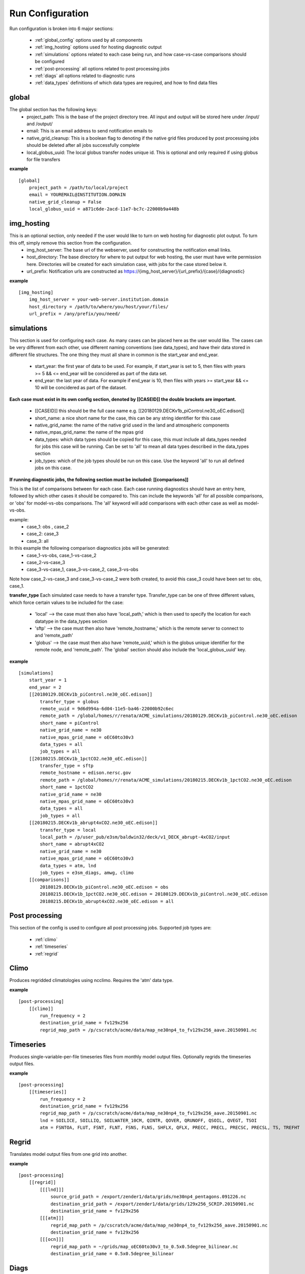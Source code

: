 .. _configuration:

*****************
Run Configuration
*****************


Run configuration is broken into 6 major sections:

    * :ref:`global_config`  options used by all components
    * :ref:`img_hosting` options used for hosting diagnostic output
    * :ref:`simulations` options related to each case being run, and how case-vs-case comparisons should be configured
    * :ref:`post-processing` all options related to post processing jobs
    * :ref:`diags` all options related to diagnostic runs
    * :ref:`data_types` definitions of which data types are required, and how to find data files

.. _global_config:

global
------

The global section has the following keys: 
    * project_path: This is the base of the project directory tree. All input and output will be stored here under /input/ and /output/
    * email: This is an email address to send notification emails to
    * native_grid_cleanup: This is a boolean flag to denoting if the native grid files produced by post processing jobs should be deleted after all jobs successfully complete
    * local_globus_uuid: The local globus transfer nodes unique id. This is optional and only required if using globus for file transfers

**example**
::

        [global]
            project_path = /path/to/local/project
            email = YOUREMAIL@INSTITUTION.DOMAIN
            native_grid_cleanup = False
            local_globus_uuid = a871c6de-2acd-11e7-bc7c-22000b9a448b

.. _img_hosting:

img_hosting
-----------

This is an optional section, only needed if the user would like to turn on web hosting for diagnostic plot output. To turn this off, simply remove this section from the configuration.
    * img_host_server: The base url of the webserver, used for constructing the notification email links.
    * host_directory: The base directory for where to put output for web hosting, the user must have write permission here. Directories will be created for each simulation case, with jobs for the case stored below it.
    * url_prefix: Notification urls are constructed as https://{img_host_server}/{url_prefix}/{case}/{diagnostic}

**example**
::

        [img_hosting]
            img_host_server = your-web-server.institution.domain
            host_directory = /path/to/where/you/host/your/files/
            url_prefix = /any/prefix/you/need/

.. _simulations:

simulations
-----------

This section is used for configuring each case. As many cases can be placed here as the user would like. 
The cases can be very different from each other, use different naming conventions (see data_types), and have their data stored in different file structures. 
The one thing they must all share in common is the start_year and end_year.

    * start_year: the first year of data to be used. For example, if start_year is set to 5, then files with years >= 5 && <= end_year will be concidered as part of the data set.
    * end_year: the last year of data. For example if end_year is 10, then files with years >= start_year && <= 10 will be concidered as part of the dataset.

**Each case must exist in its own config section, denoted by [[CASEID]] the double brackets are important.**

    * [[CASEID]] this should be the full case name e.g. [[20180129.DECKv1b_piControl.ne30_oEC.edison]]
    * short_name: a nice short name for the case, this can be any string identifier for this case
    * native_grid_name: the name of the native grid used in the land and atmospheric components
    * native_mpas_grid_name: the name of the mpas grid
    * data_types: which data types should be copied for this case, this must include all data_types needed for jobs this case will be running. Can be set to 'all' to mean all data types described in the data_types section
    * job_types: which of the job types should be run on this case. Use the keyword 'all' to run all defined jobs on this case.

**If running diagnostic jobs, the following section must be included: [[comparisons]]**
    
This is the list of comparisons between for each case. 
Each case running diagnostics should have an entry here, followed by which other cases it should be compared to. 
This can include the keywords 'all' for all possible comparisons, or 'obs' for model-vs-obs comparisons. The 'all' keyword will add comparisons with each other case as well as model-vs-obs.
    
example:
    * case_1: obs , case_2
    * case_2: case_3
    * case_3: all

In this example the following comparison diagnostics jobs will be generated:
    * case_1-vs-obs, case_1-vs-case_2
    * case_2-vs-case_3
    * case_3-vs-case_1, case_3-vs-case_2, case_3-vs-obs

Note how case_2-vs-case_3 and case_3-vs-case_2 were both created, to avoid this case_3 could have been set to: obs, case_1.


**transfer_type**
Each simulated case needs to have a transfer type. Transfer_type can be one of three different values, which force certain values to be included for the case:

    * 'local' --> the case must then also have 'local_path,' which is then used to specify the location for each datatype in the data_types section
    * 'sftp' --> the case must then also have 'remote_hostname,' which is the remote server to connect to and 'remote_path'
    * 'globus' --> the case must then also have 'remote_uuid,' which is the globus unique identifier for the remote node, and 'remote_path'. The 'global' section should also include the 'local_globus_uuid' key.

**example**
::

        [simulations]
            start_year = 1
            end_year = 2
            [[20180129.DECKv1b_piControl.ne30_oEC.edison]]
                transfer_type = globus
                remote_uuid = 9d6d994a-6d04-11e5-ba46-22000b92c6ec
                remote_path = /global/homes/r/renata/ACME_simulations/20180129.DECKv1b_piControl.ne30_oEC.edison
                short_name = piControl
                native_grid_name = ne30
                native_mpas_grid_name = oEC60to30v3
                data_types = all
                job_types = all
            [[20180215.DECKv1b_1pctCO2.ne30_oEC.edison]]
                transfer_type = sftp
                remote_hostname = edison.nersc.gov
                remote_path = /global/homes/r/renata/ACME_simulations/20180215.DECKv1b_1pctCO2.ne30_oEC.edison
                short_name = 1pctCO2
                native_grid_name = ne30
                native_mpas_grid_name = oEC60to30v3
                data_types = all
                job_types = all
            [[20180215.DECKv1b_abrupt4xCO2.ne30_oEC.edison]]
                transfer_type = local
                local_path = /p/user_pub/e3sm/baldwin32/deck/v1_DECK_abrupt-4xCO2/input
                short_name = abrupt4xCO2
                native_grid_name = ne30
                native_mpas_grid_name = oEC60to30v3
                data_types = atm, lnd
                job_types = e3sm_diags, amwg, climo
            [[comparisons]]
                20180129.DECKv1b_piControl.ne30_oEC.edison = obs
                20180215.DECKv1b_1pctCO2.ne30_oEC.edison = 20180129.DECKv1b_piControl.ne30_oEC.edison
                20180215.DECKv1b_abrupt4xCO2.ne30_oEC.edison = all


.. _post-processing:

Post processing
---------------

This section of the config is used to configure all post processing jobs. Supported job types are:

    * :ref:`climo`
    * :ref:`timeseries`
    * :ref:`regrid`

.. _climo:

Climo
-----

Produces regridded climatologies using ncclimo. Requires the 'atm' data type.

**example**

::

        [post-processing]
            [[climo]]
                run_frequency = 2
                destination_grid_name = fv129x256
                regrid_map_path = /p/cscratch/acme/data/map_ne30np4_to_fv129x256_aave.20150901.nc

.. _timeseries:

Timeseries
----------

Produces single-variable-per-file timeseries files from monthly model output files. Optionally regrids the timeseries output files.

**example**

::

        [post-processing]
            [[timeseries]]
                run_frequency = 2
                destination_grid_name = fv129x256
                regrid_map_path = /p/cscratch/acme/data/map_ne30np4_to_fv129x256_aave.20150901.nc
                lnd = SOILICE, SOILLIQ, SOILWATER_10CM, QINTR, QOVER, QRUNOFF, QSOIL, QVEGT, TSOI
                atm = FSNTOA, FLUT, FSNT, FLNT, FSNS, FLNS, SHFLX, QFLX, PRECC, PRECL, PRECSC, PRECSL, TS, TREFHT

.. _regrid:

Regrid
------

Translates model output files from one grid into another.

**example**

::

    [post-processing]
        [[regrid]]
            [[[lnd]]]
                source_grid_path = /export/zender1/data/grids/ne30np4_pentagons.091226.nc
                destination_grid_path = /export/zender1/data/grids/129x256_SCRIP.20150901.nc
                destination_grid_name = fv129x256
            [[[atm]]]
                regrid_map_path = /p/cscratch/acme/data/map_ne30np4_to_fv129x256_aave.20150901.nc
                destination_grid_name = fv129x256
            [[[ocn]]]
                regrid_map_path = ~/grids/map_oEC60to30v3_to_0.5x0.5degree_bilinear.nc
                destination_grid_name = 0.5x0.5degree_bilinear

.. _diags:

Diags
-----

This section contains all config options for diagnostic jobs. Currently supported diagnostics are:

    * :ref:`amwg`
    * :ref:`e3sm_diags`
    * :ref:`aprime`

.. _amwg:

AMWG
----

The AMWG diagnostic suite needs the 'atm' data type, and the 'climo' job type

**example**

::

    [diags]
        [[amwg]]
            run_frequency = 2
            diag_home = /p/cscratch/acme/amwg/amwg_diag

.. _e3sm_diags:

e3sm_diags
----------

The e3sm_diags suite needs the 'atm' data type, and the 'climo' job type.

**example**

::

        [diags]
            run_frequency = 2
            backend = mpl
            reference_data_path = /p/cscratch/acme/data/obs_for_acme_diags

.. _aprime:

Aprime
------

The aprime diagnostic suite requires the following data types, and no job types:
    * atm
    * cice
    * cice_restart
    * cice_streams
    * cice_in
    * ocn
    * ocn_restart
    * ocn_streams
    * ocn_in
    * meridionalHeatTransport

**example**

::

        [diags]
            [[aprime]]
                run_frequency = 2
                aprime_code_path = /p/cscratch/acme/data/a-prime

.. _data_types:

Data types
----------

This section defines each of the data types for your jobs. Each data type is denoted by creating a new config section using double brackets [[new_data_type]].
Each section then has four keys. The values in these keys can contain a set of keywords that are used to substitute values at run time. For example, the REMOTE_PATH keyword
pulls in remote_path from the simulation config and substitures it. For example, a new data type could be specified using:

::

        [simulations]
            start_year = 22
            end_year = 44
            [[some-case-id]]
                remote_path = /export/my_user/model-output/my-case

        [data_types]
            [[my_new_custom_type]]
                remote_path = 'REMOTE_PATH/archive/custom_component/hist'
                file_format = 'CASEID.custom.value.YEAR-MONTH.nc'
                local_path = '/my/custom/local/path/'
                monthly = True

This would create a new data type called "my_new_custom_type." The processflow would then take the cases "remote_path" and replace the REMOTE_PATH section defined in the data_type, making it look for this new data type in
/export/my_user/model-output/my-case/archive/custom_component/hist, with the file names some-case-id.custom.value.0022-01.nc through some-case-id.custom.value.0044-12.nc

The keywords you can use for substitution are:
    * REMOTE_PATH: pulled from the simulation.case.remote_path
    * PROJECT_PATH: pulled from global.project_path
    * CASEID: pulled from simulations.case
    * YEAR: created as a range from simulation.start_year to simulation.end_year if the data_type is marked as monthly
    * MONTH: created as a range from 1 to 12 if the data_type is marked as monthly
    * REST_YR: this is the "restart year," which is simulations.start_year + 1

The four mandatory sections for each data type (remote_path, file_format, local_path, monthly) are applied to each case. Case specific options are allowed, and allow you to create user defined substutions.
Simply add the caseid as a new section to the data_type section, and add your case specific keywords. These values for these keywords are then pulled from the simulation.caseid section. For example:

::

    [simulations]
        start_year = 1
        end_year = 2
        [[my-fancy-case]]
            my_custom_keyword = 'isnt-this-nice'
            remote_path = /export/my_user/model-output/my-case
        [[perfectly-ordinary-case]]
            remote_path = /export/my_user/model-output/my-second-case

    [data_types]
        [[my_new_custom_type]]
            remote_path = 'REMOTE_PATH/archive/custom_component/hist'
            file_format = 'CASEID.custom.value.YEAR-MONTH.nc'
            local_path = '/my/custom/local/path/'
            monthly = True
            [[[my-fancy-case]]]
                remote_path = 'REMOTE_PATH/MY_CUSTOM_KEYWORD/CASEID'

In this example the data type my_new_custom_type would specify that files coming from the case my-fancy-case would have the remote path:

| {remote_path from simulation.caseid}/{my_custom_keyword}/{ case id}
| /export/my_user/model-output/my-case/isnt-this-nice/my-fancy-case



**example**

::

    [data_types]
        [[atm]]
            remote_path = 'REMOTE_PATH/archive/atm/hist'
            file_format = 'CASEID.cam.h0.YEAR-MONTH.nc'
            local_path = 'PROJECT_PATH/input/CASEID/atm'
            monthly = True
            [[[20180215.DECKv1b_abrupt4xCO2.ne30_oEC.edison]]]
                local_path = 'LOCAL_PATH/atm'
        [[lnd]]
            remote_path = 'REMOTE_PATH/archive/lnd/hist'
            file_format = 'CASEID.clm2.h0.YEAR-MONTH.nc'
            local_path = 'PROJECT_PATH/input/CASEID/lnd'
            monthly = True
            [[[20180215.DECKv1b_abrupt4xCO2.ne30_oEC.edison]]]
                local_path = 'LOCAL_PATH/lnd'
        [[cice]]
            remote_path = 'REMOTE_PATH/archive/ice/hist'
            file_format = 'mpascice.hist.am.timeSeriesStatsMonthly.YEAR-MONTH-01.nc'
            local_path = 'PROJECT_PATH/input/CASEID/ice'
            monthly = True
        [[ocn]]
            remote_path = 'REMOTE_PATH/archive/ocn/hist'
            file_format = 'mpaso.hist.am.timeSeriesStatsMonthly.YEAR-MONTH-01.nc'
            local_path = 'PROJECT_PATH/input/CASEID/ocn'
            monthly = True
        [[ocn_restart]]
            remote_path = 'REMOTE_PATH/archive/rest/REST_YR-01-01-00000/'
            file_format = 'mpaso.rst.REST_YR-01-01_00000.nc'
            local_path = 'PROJECT_PATH/input/CASEID/rest'
            monthly = False
        [[cice_restart]]
            remote_path = 'REMOTE_PATH/archive/rest/REST_YR-01-01-00000/'
            file_format = 'mpascice.rst.REST_YR-01-01_00000.nc'
            local_path = 'PROJECT_PATH/input/CASEID/rest'
            monthly = False
        [[ocn_streams]]
            remote_path = 'REMOTE_PATH/run'
            file_format = 'streams.ocean'
            local_path = 'PROJECT_PATH/input/CASEID/mpas'
            monthly = False
        [[cice_streams]]
            remote_path = 'REMOTE_PATH/run'
            file_format = 'streams.cice'
            local_path = 'PROJECT_PATH/input/CASEID/mpas'
            monthly = False
        [[ocn_in]]
            remote_path = 'REMOTE_PATH/run'
            file_format = 'mpas-o_in'
            local_path = 'PROJECT_PATH/input/CASEID/mpas'
            monthly = False
        [[cice_in]]
            remote_path = 'REMOTE_PATH/run'
            file_format = 'mpas-cice_in'
            local_path = 'PROJECT_PATH/input/CASEID/mpas'
            monthly = False
        [[meridionalHeatTransport]]
            remote_path = 'REMOTE_PATH/archive/ocn/hist'
            file_format = 'mpaso.hist.am.meridionalHeatTransport.START_YR-02-01.nc'
            local_path = 'PROJECT_PATH/input/CASEID/mpas'
            monthly = False